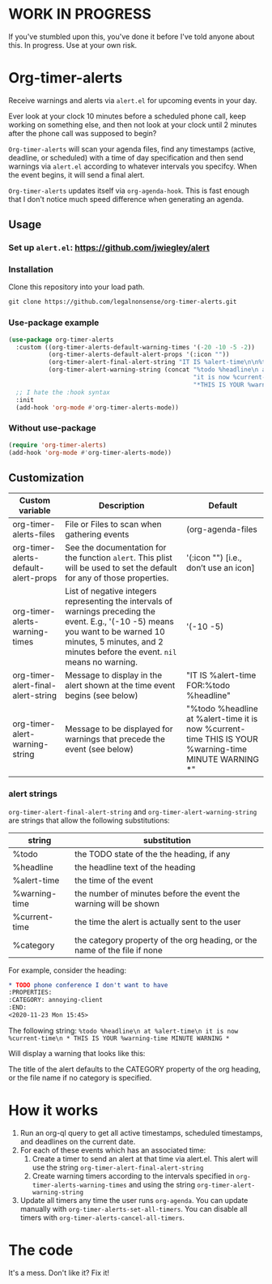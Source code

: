
* WORK IN PROGRESS
If you've stumbled upon this, you've done it before I've told anyone about this. In progress. Use at your own risk. 
* Org-timer-alerts
Receive warnings and alerts via =alert.el= for upcoming events in your day.

Ever look at your clock 10 minutes before a scheduled phone call, keep working on something else, and then not look at your clock until 2 minutes after the phone call was supposed to begin?

=Org-timer-alerts= will scan your agenda files, find any timestamps (active, deadline, or scheduled) with a time of day specification and then send warnings via =alert.el= according to whatever intervals you specifcy. When the event begins, it will send a final alert.

=Org-timer-alerts= updates itself via =org-agenda-hook=. This is fast enough that I don't notice much speed difference when generating an agenda. 

** Usage
*** Set up =alert.el=: https://github.com/jwiegley/alert
*** Installation
Clone this repository into your load path.
#+begin_src emacs-lisp :results silent
  git clone https://github.com/legalnonsense/org-timer-alerts.git
#+end_src
*** Use-package example
#+begin_src emacs-lisp :results silent
    (use-package org-timer-alerts
      :custom ((org-timer-alerts-default-warning-times '(-20 -10 -5 -2))
               (org-timer-alerts-default-alert-props '(:icon ""))
               (org-timer-alert-final-alert-string "IT IS %alert-time\n\n%todo %headline")
               (org-timer-alert-warning-string (concat "%todo %headline\n at %alert-time\n "
                                                       "it is now %current-time\n "
                                                       "*THIS IS YOUR %warning-time MINUTE WARNING*")))
      ;; I hate the :hook syntax
      :init
      (add-hook 'org-mode #'org-timer-alerts-mode))
#+end_src
*** Without use-package
#+begin_src emacs-lisp :results silent
  (require 'org-timer-alerts)
  (add-hook 'org-mode #'org-timer-alerts-mode))
#+end_src
** Customization

| Custom variable                      | Description                                                                                                                                                                                                    | Default                                                                                                  |
|--------------------------------------+----------------------------------------------------------------------------------------------------------------------------------------------------------------------------------------------------------------+----------------------------------------------------------------------------------------------------------|
| org-timer-alerts-files               | File or Files to scan when gathering events                                                                                                                                                                    | (org-agenda-files                                                                                        |
| org-timer-alerts-default-alert-props | See the documentation for the function =alert=. This plist will be used to set the default for any of those properties.                                                                                          | '(:icon "") [i.e., don’t use an icon]                                                                    |
| org-timer-alerts-warning-times       | List of negative integers representing the intervals of warnings preceding the event. E.g., '(-10 -5) means you want to be warned 10 minutes, 5 minutes, and 2 minutes before the event. =nil= means no warning. | '(-10 -5)                                                                                                |
| org-timer-alert-final-alert-string   | Message to display in the alert shown at the time event begins (see below)                                                                                                                                     | "IT IS %alert-time\n\nTIME FOR:\n%todo %headline"                                                        |
| org-timer-alert-warning-string       | Message to be displayed for warnings that precede the event (see below)                                                                                                                                        | "%todo %headline\n at %alert-time\n it is now %current-time\n * THIS IS YOUR %warning-time MINUTE WARNING *" |
*** alert strings
=org-timer-alert-final-alert-string= and =org-timer-alert-warning-string= are strings that allow the following substitutions:

| string        | substitution                                                              |
|---------------+---------------------------------------------------------------------------|
| %todo         | the TODO state of the the heading, if any                                 |
| %headline     | the headline text of the heading                                          |
| %alert-time   | the time of the event                                                     |
| %warning-time | the number of minutes before the event the warning will be shown          |
| %current-time | the time the alert is actually sent to the user                           |
| %category     | the category property of the org heading, or the name of the file if none |

For example, consider the heading:
#+begin_src org 
* TODO phone conference I don't want to have
:PROPERTIES:
:CATEGORY: annoying-client
:END:
<2020-11-23 Mon 15:45>
#+end_src
The following string:
=%todo %headline\n at %alert-time\n it is now %current-time\n * THIS IS YOUR %warning-time MINUTE WARNING *=

Will display a warning that looks like this:
[[./images/sample-alert.png]]

The title of the alert defaults to the CATEGORY property of the org heading, or the file name if no category is specified.

* How it works
 1. Run an org-ql query to get all active timestamps, scheduled timestamps, and deadlines on the current date.
 2. For each of these events which has an associated time:
    1. Create a timer to send an alert at that time via alert.el. This alert will use the string =org-timer-alert-final-alert-string=
    2. Create warning timers according to the intervals specified in =org-timer-alerts-warning-times= and using the string =org-timer-alert-warning-string=
 3. Update all timers any time the user runs =org-agenda=. You can update manually with =org-timer-alerts-set-all-timers=. You can disable all timers with =org-timer-alerts-cancel-all-timers=.

* The code
It's a mess. Don't like it? Fix it!

